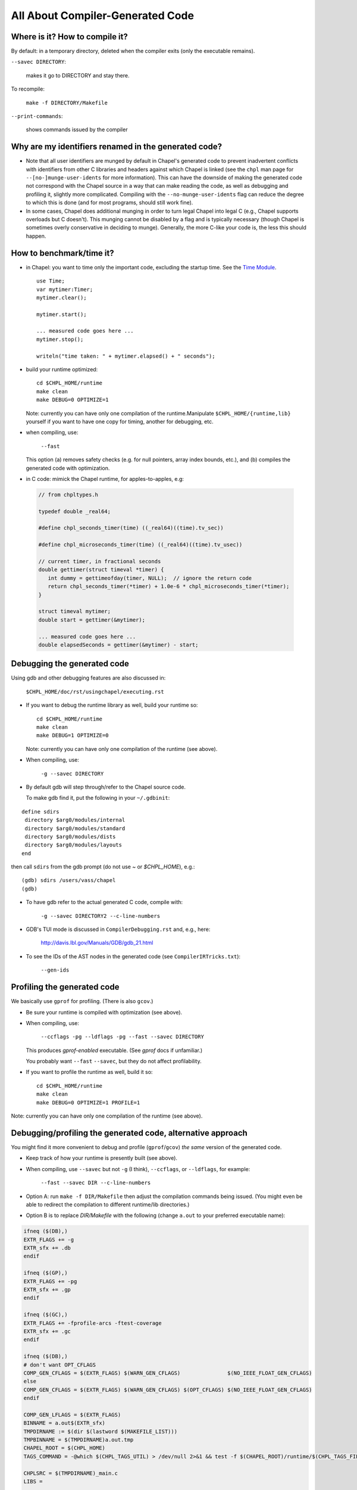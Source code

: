 =================================
All About Compiler-Generated Code
=================================

Where is it? How to compile it?
-------------------------------

By default: in a temporary directory, deleted when the compiler exits (only the executable remains).

``--savec DIRECTORY``:

  makes it go to DIRECTORY and stay there.


To recompile: 
    
  ``make -f DIRECTORY/Makefile``

``--print-commands``: 

  shows commands issued by the compiler


Why are my identifiers renamed in the generated code?
-----------------------------------------------------

* Note that all user identifiers are munged by default in Chapel's
  generated code to prevent inadvertent conflicts with identifiers
  from other C libraries and headers against which Chapel is linked
  (see the ``chpl`` man page for ``--[no-]munge-user-idents`` for more
  information).  This can have the downside of making the generated
  code not correspond with the Chapel source in a way that can make
  reading the code, as well as debugging and profiling it, slightly
  more complicated.  Compiling with the ``--no-munge-user-idents`` flag
  can reduce the degree to which this is done (and for most programs,
  should still work fine).

* In some cases, Chapel does additional munging in order to turn legal
  Chapel into legal C (e.g., Chapel supports overloads but C doesn't).
  This munging cannot be disabled by a flag and is typically necessary
  (though Chapel is sometimes overly conservative in deciding to
  munge).  Generally, the more C-like your code is, the less this
  should happen.


How to benchmark/time it?
-------------------------

* in Chapel: you want to time only the important code,
  excluding the startup time. See the `Time Module`_. 

 ::

  use Time;
  var mytimer:Timer;
  mytimer.clear();

  mytimer.start();

  ... measured code goes here ...
  mytimer.stop();

  writeln("time taken: " + mytimer.elapsed() + " seconds");

.. _Time MOdule: https://chapel-lang.org/docs/modules/standard/Time.html

* build your runtime optimized:

  ::

      cd $CHPL_HOME/runtime
      make clean
      make DEBUG=0 OPTIMIZE=1

  Note: currently you can have only one compilation of the runtime.Manipulate ``$CHPL_HOME/{runtime,lib}`` yourself if you want to have
  one copy for timing, another for debugging, etc.


* when compiling, use:

      ``--fast``

  This option (a) removes safety checks (e.g. for null pointers,
  array index bounds, etc.), and (b) compiles the generated code
  with optimization.

* in C code: mimick the Chapel runtime, for apples-to-apples, e.g:

 .. code-block:: c
 
  // from chpltypes.h

  typedef double _real64;

  #define chpl_seconds_timer(time) ((_real64)((time).tv_sec))

  #define chpl_microseconds_timer(time) ((_real64)((time).tv_usec))

  // current timer, in fractional seconds
  double gettimer(struct timeval *timer) {
     int dummy = gettimeofday(timer, NULL);  // ignore the return code
     return chpl_seconds_timer(*timer) + 1.0e-6 * chpl_microseconds_timer(*timer);
  }

  struct timeval mytimer;
  double start = gettimer(&mytimer);

  ... measured code goes here ...
  double elapsedSeconds = gettimer(&mytimer) - start;


Debugging the generated code
----------------------------

Using gdb and other debugging features are also discussed in:

      ``$CHPL_HOME/doc/rst/usingchapel/executing.rst``

* If you want to debug the runtime library as well, build your runtime so:

  ::

      cd $CHPL_HOME/runtime
      make clean
      make DEBUG=1 OPTIMIZE=0

  Note: currently you can have only one compilation of the runtime (see above).


* When compiling, use:

      ``-g --savec DIRECTORY``


* By default gdb will step through/refer to the Chapel source code.

  To make gdb find it, put the following in your ``~/.gdbinit``:

::

 define sdirs
  directory $arg0/modules/internal
  directory $arg0/modules/standard
  directory $arg0/modules/dists
  directory $arg0/modules/layouts
 end

then call ``sdirs`` from the gdb prompt (do not use `~` or `$CHPL_HOME`), e.g.:

::
 
 (gdb) sdirs /users/vass/chapel
 (gdb) 


* To have gdb refer to the actual generated C code, compile with:

      ``-g --savec DIRECTORY2 --c-line-numbers``


* GDB's TUI mode is discussed in ``CompilerDebugging.rst`` and, e.g., here:

      http://davis.lbl.gov/Manuals/GDB/gdb_21.html


* To see the IDs of the AST nodes in the generated code
  (see ``CompilerIRTricks.txt``):

      ``--gen-ids``


Profiling the generated code
----------------------------

We basically use ``gprof`` for profiling. (There is also ``gcov``.)


* Be sure your runtime is compiled with optimization (see above).


* When compiling, use:

      ``--ccflags -pg --ldflags -pg --fast --savec DIRECTORY``

  This produces `gprof-enabled` executable. (See `gprof` docs if unfamiliar.)

  You probably want ``--fast`` ``--savec``, but they do not affect profilability.


* If you want to profile the runtime as well, build it so:

 ::
      
      cd $CHPL_HOME/runtime
      make clean
      make DEBUG=0 OPTIMIZE=1 PROFILE=1

Note: currently you can have only one compilation of the runtime (see above).


Debugging/profiling the generated code, alternative approach
------------------------------------------------------------

You might find it more convenient to debug and profile (``gprof``/``gcov``)
*the same* version of the generated code.


* Keep track of how your runtime is presently built (see above).


* When compiling, use ``--savec`` but not ``-g`` (I think), ``--ccflags``, or ``--ldflags``,
  for example:

      ``--fast --savec DIR --c-line-numbers``

* Option A: run ``make -f DIR/Makefile`` then adjust the compilation
  commands being issued. (You might even be able to redirect the
  compilation to different runtime/lib directories.)


* Option B is to replace `DIR/Makefile`
  with the following (change ``a.out`` to your preferred executable name):

.. code-block :: bash


  ifneq ($(DB),)
  EXTR_FLAGS += -g
  EXTR_sfx += .db
  endif

  ifneq ($(GP),)
  EXTR_FLAGS += -pg
  EXTR_sfx += .gp
  endif

  ifneq ($(GC),)
  EXTR_FLAGS += -fprofile-arcs -ftest-coverage
  EXTR_sfx += .gc
  endif

  ifneq ($(DB),)
  # don't want OPT_CFLAGS
  COMP_GEN_CFLAGS = $(EXTR_FLAGS) $(WARN_GEN_CFLAGS)               $(NO_IEEE_FLOAT_GEN_CFLAGS)
  else
  COMP_GEN_CFLAGS = $(EXTR_FLAGS) $(WARN_GEN_CFLAGS) $(OPT_CFLAGS) $(NO_IEEE_FLOAT_GEN_CFLAGS)
  endif

  COMP_GEN_LFLAGS = $(EXTR_FLAGS) 
  BINNAME = a.out$(EXTR_sfx)
  TMPDIRNAME := $(dir $(lastword $(MAKEFILE_LIST)))
  TMPBINNAME = $(TMPDIRNAME)a.out.tmp
  CHAPEL_ROOT = $(CHPL_HOME)
  TAGS_COMMAND = -@which $(CHPL_TAGS_UTIL) > /dev/null 2>&1 && test -f $(CHAPEL_ROOT)/runtime/$(CHPL_TAGS_FILE) && cd $(TMPDIRNAME) && cp $(CHAPEL_ROOT)/runtime/$(CHPL_TAGS_FILE) . && $(CHPL_TAGS_UTIL) $(CHPL_TAGS_FLAGS) $(CHPL_TAGS_APPEND_FLAG) *.c *.h

  CHPLSRC = $(TMPDIRNAME)_main.c 
  LIBS =

  include $(CHAPEL_ROOT)/runtime/etc/Makefile.include


Do all compilations in DIR (e.g. the directory with the generated code).

::

      make DB=1   # generates 'a.out.db' for debugging
      make GP=1   # generates 'a.out.gp' for gprof
      make GC=1   # generates 'a.out.gc' for gcov

For ``gcov``, you may need to rename a couple of files by hand:

::

      rm *.c.gcov *.gcda *.gcno
      make GC=1
      ./a.out.gc <whatever options you have for a.out>
      mv a.out{.tmp,}.gcda
      mv a.out{.tmp,}.gcno
      gcov a.out.gc


Profiling only parts of the runtime
-----------------------------------

Do you want ``gprof/gcov/...`` to look only at certain parts of the runtime,
to reduce profiling overhead, making the results more true to reality?

One way to do so is to transplant those parts from the runtime into
the generated code, patching everything involved to satisfaction
(e.g. so that those parts compile and the generated code refers to
them instead of the original runtime). This can easily be laborious,
but you get good control over what's going on.

Be sure NOT to re-run the Chapel compiler.



Miscellanea
-----------

`grepcomp`

`greprt`

`grepmod`

`...`
  Shortcuts in ``$CHPL_HOME/util/devel`` to grep the compiler, runtime, and
  Chapel module sources, resp.